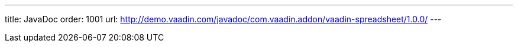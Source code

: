 ---
title: JavaDoc
order: 1001
url: http://demo.vaadin.com/javadoc/com.vaadin.addon/vaadin-spreadsheet/1.0.0/
---
